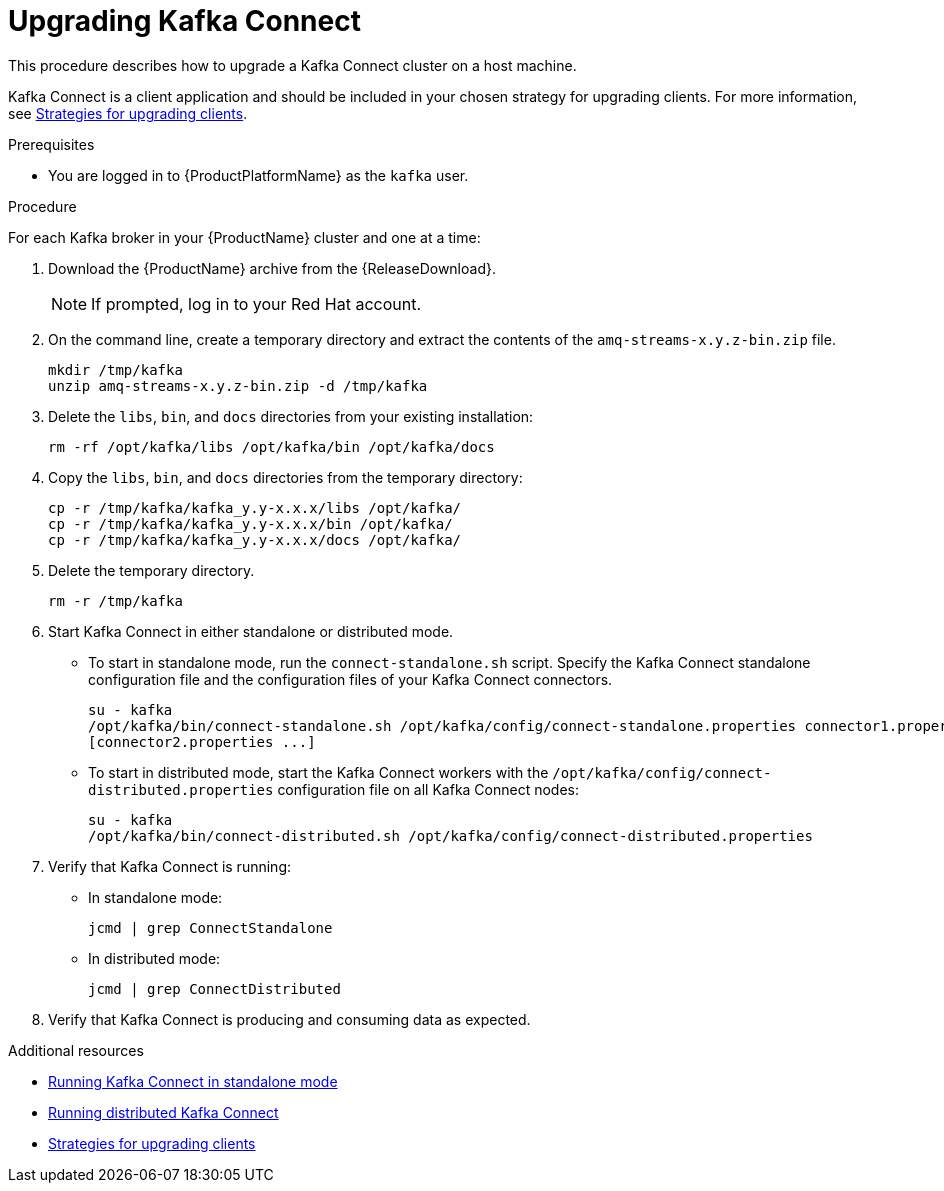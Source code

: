 // Module included in the following assemblies:
//
// assembly-upgrading-brokers.adoc

[id='proc-upgrading-kafka-connect-to-amq-streams-{context}']

= Upgrading Kafka Connect

This procedure describes how to upgrade a Kafka Connect cluster on a host machine.

Kafka Connect is a client application and should be included in your chosen strategy for upgrading clients. For more information, see xref:con-strategies-for-upgrading-clients-{context}[Strategies for upgrading clients].

.Prerequisites
* You are logged in to {ProductPlatformName} as the `kafka` user.

.Procedure

For each Kafka broker in your {ProductName} cluster and one at a time:

. Download the {ProductName} archive from the {ReleaseDownload}.
+
NOTE: If prompted, log in to your Red Hat account.

. On the command line, create a temporary directory and extract the contents of the `amq-streams-x.y.z-bin.zip` file.
+
[source,shell,subs=+quotes]
----
mkdir /tmp/kafka
unzip amq-streams-x.y.z-bin.zip -d /tmp/kafka
----

. Delete the `libs`, `bin`, and `docs` directories from your existing installation:
+
[source,shell,subs=+quotes]
----
rm -rf /opt/kafka/libs /opt/kafka/bin /opt/kafka/docs
----

. Copy the `libs`, `bin`, and `docs` directories from the temporary directory:
+
[source,shell,subs=+quotes]
----
cp -r /tmp/kafka/kafka_y.y-x.x.x/libs /opt/kafka/
cp -r /tmp/kafka/kafka_y.y-x.x.x/bin /opt/kafka/
cp -r /tmp/kafka/kafka_y.y-x.x.x/docs /opt/kafka/
----

. Delete the temporary directory.
+
[source,shell,subs=+quotes]
----
rm -r /tmp/kafka
----

. Start Kafka Connect in either standalone or distributed mode.

** To start in standalone mode, run the `connect-standalone.sh` script. Specify the Kafka Connect standalone configuration file and the configuration files of your Kafka Connect connectors.
+
[source,shell,subs=+quotes]
----
su - kafka
/opt/kafka/bin/connect-standalone.sh /opt/kafka/config/connect-standalone.properties connector1.properties
[connector2.properties ...]
----

** To start in distributed mode, start the Kafka Connect workers with the `/opt/kafka/config/connect-distributed.properties` configuration file on all Kafka Connect nodes:
+
[source,shell,subs=+quotes]
----
su - kafka
/opt/kafka/bin/connect-distributed.sh /opt/kafka/config/connect-distributed.properties
----

. Verify that Kafka Connect is running:

** In standalone mode:
+
[source,shell,subs=+quotes]
----
jcmd | grep ConnectStandalone
----

** In distributed mode:
+
[source,shell,subs=+quotes]
----
jcmd | grep ConnectDistributed
----

. Verify that Kafka Connect is producing and consuming data as expected.

.Additional resources

* xref:proc-running-kafka-connect-standalone-{context}[Running Kafka Connect in standalone mode]
* xref:proc-running-kafka-connect-distributed-{context}[Running distributed Kafka Connect]
* xref:con-strategies-for-upgrading-clients-{context}[Strategies for upgrading clients]
